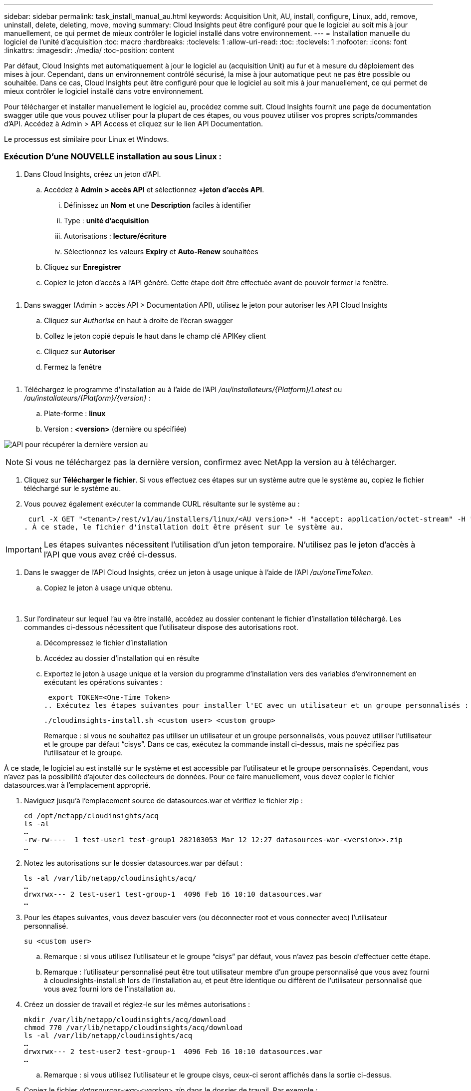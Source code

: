 ---
sidebar: sidebar 
permalink: task_install_manual_au.html 
keywords: Acquisition Unit, AU, install, configure, Linux, add, remove, uninstall, delete, deleting, move, moving 
summary: Cloud Insights peut être configuré pour que le logiciel au soit mis à jour manuellement, ce qui permet de mieux contrôler le logiciel installé dans votre environnement. 
---
= Installation manuelle du logiciel de l'unité d'acquisition
:toc: macro
:hardbreaks:
:toclevels: 1
:allow-uri-read: 
:toc: 
:toclevels: 1
:nofooter: 
:icons: font
:linkattrs: 
:imagesdir: ./media/
:toc-position: content


[role="lead"]
Par défaut, Cloud Insights met automatiquement à jour le logiciel au (acquisition Unit) au fur et à mesure du déploiement des mises à jour. Cependant, dans un environnement contrôlé sécurisé, la mise à jour automatique peut ne pas être possible ou souhaitée.  Dans ce cas, Cloud Insights peut être configuré pour que le logiciel au soit mis à jour manuellement, ce qui permet de mieux contrôler le logiciel installé dans votre environnement.

Pour télécharger et installer manuellement le logiciel au, procédez comme suit. Cloud Insights fournit une page de documentation swagger utile que vous pouvez utiliser pour la plupart de ces étapes, ou vous pouvez utiliser vos propres scripts/commandes d'API. Accédez à Admin > API Access et cliquez sur le lien API Documentation.

Le processus est similaire pour Linux et Windows.



=== Exécution D'une NOUVELLE installation au sous Linux :

. Dans Cloud Insights, créez un jeton d'API.
+
.. Accédez à *Admin > accès API* et sélectionnez *+jeton d'accès API*.
+
... Définissez un *Nom* et une *Description* faciles à identifier
... Type : *unité d'acquisition*
... Autorisations : *lecture/écriture*
... Sélectionnez les valeurs *Expiry* et *Auto-Renew* souhaitées


.. Cliquez sur *Enregistrer*
.. Copiez le jeton d'accès à l'API généré. Cette étape doit être effectuée avant de pouvoir fermer la fenêtre.




image:Manual_AU_Create_API_Token.png[""]

. Dans swagger (Admin > accès API > Documentation API), utilisez le jeton pour autoriser les API Cloud Insights
+
.. Cliquez sur _Authorise_ en haut à droite de l'écran swagger
.. Collez le jeton copié depuis le haut dans le champ clé APIKey client
.. Cliquez sur *Autoriser*
.. Fermez la fenêtre




image:Manual_AU_Authorization.png[""]

. Téléchargez le programme d'installation au à l'aide de l'API _/au/installateurs/{Platform}/Latest_ ou _/au/installateurs/{Platform}/{version}_ :
+
.. Plate-forme : *linux*
.. Version : *<version>* (dernière ou spécifiée)




image:Manual_AU_API_Retrieve_latest.png["API pour récupérer la dernière version au"]


NOTE: Si vous ne téléchargez pas la dernière version, confirmez avec NetApp la version au à télécharger.

. Cliquez sur *Télécharger le fichier*. Si vous effectuez ces étapes sur un système autre que le système au, copiez le fichier téléchargé sur le système au.
. Vous pouvez également exécuter la commande CURL résultante sur le système au :
+
 curl -X GET "<tenant>/rest/v1/au/installers/linux/<AU version>" -H "accept: application/octet-stream" -H "X-CloudInsights-ApiKey: <token>"
. À ce stade, le fichier d'installation doit être présent sur le système au.



IMPORTANT: Les étapes suivantes nécessitent l'utilisation d'un jeton temporaire. N'utilisez pas le jeton d'accès à l'API que vous avez créé ci-dessus.

. Dans le swagger de l'API Cloud Insights, créez un jeton à usage unique à l'aide de l'API _/au/oneTimeToken_.
+
.. Copiez le jeton à usage unique obtenu.




image:Manual_AU_one_time_token.png[""]
image:Manual_AU_one_time_token_response.png[""]

. Sur l'ordinateur sur lequel l'au va être installé, accédez au dossier contenant le fichier d'installation téléchargé. Les commandes ci-dessous nécessitent que l'utilisateur dispose des autorisations root.
+
.. Décompressez le fichier d'installation
.. Accédez au dossier d'installation qui en résulte
.. Exportez le jeton à usage unique et la version du programme d'installation vers des variables d'environnement en exécutant les opérations suivantes :
+
 export TOKEN=<One-Time Token>
.. Exécutez les étapes suivantes pour installer l'EC avec un utilisateur et un groupe personnalisés :
+
 ./cloudinsights-install.sh <custom user> <custom group>
+
Remarque : si vous ne souhaitez pas utiliser un utilisateur et un groupe personnalisés, vous pouvez utiliser l’utilisateur et le groupe par défaut “cisys”.  Dans ce cas, exécutez la commande install ci-dessus, mais ne spécifiez pas l'utilisateur et le groupe.





À ce stade, le logiciel au est installé sur le système et est accessible par l'utilisateur et le groupe personnalisés. Cependant, vous n'avez pas la possibilité d'ajouter des collecteurs de données. Pour ce faire manuellement, vous devez copier le fichier datasources.war à l'emplacement approprié.

. Naviguez jusqu'à l'emplacement source de datasources.war et vérifiez le fichier zip :
+
....
cd /opt/netapp/cloudinsights/acq
ls -al
…
-rw-rw----  1 test-user1 test-group1 282103053 Mar 12 12:27 datasources-war-<version>>.zip
…
....
. Notez les autorisations sur le dossier datasources.war par défaut :
+
....
ls -al /var/lib/netapp/cloudinsights/acq/
…
drwxrwx--- 2 test-user1 test-group-1  4096 Feb 16 10:10 datasources.war
…
....
. Pour les étapes suivantes, vous devez basculer vers (ou déconnecter root et vous connecter avec) l'utilisateur personnalisé.
+
 su <custom user>
+
.. Remarque : si vous utilisez l’utilisateur et le groupe “cisys” par défaut, vous n’avez pas besoin d’effectuer cette étape.
.. Remarque : l'utilisateur personnalisé peut être tout utilisateur membre d'un groupe personnalisé que vous avez fourni à cloudinsights-install.sh lors de l'installation au, et peut être identique ou différent de l'utilisateur personnalisé que vous avez fourni lors de l'installation au.


. Créez un dossier de travail et réglez-le sur les mêmes autorisations :
+
....
mkdir /var/lib/netapp/cloudinsights/acq/download
chmod 770 /var/lib/netapp/cloudinsights/acq/download
ls -al /var/lib/netapp/cloudinsights/acq
…
drwxrwx--- 2 test-user2 test-group-1  4096 Feb 16 10:10 datasources.war
…
....
+
.. Remarque : si vous utilisez l’utilisateur et le groupe cisys, ceux-ci seront affichés dans la sortie ci-dessus.


. Copiez le fichier _datasources-war-<version>.zip_ dans le dossier de travail. Par exemple :
+
 cp /opt/netapp/cloudinsights/acq/ TBD/var/lib/netapp/cloudinsights/acq/download
. Accédez au dossier de téléchargement et décompressez le fichier :
+
 cd /var/lib/netapp/cloudinsights/acq/download
+
....
unzip datasources-war-<version>.zip -d /var/lib/netapp/cloudinsights/acq/datasources.war/
ls -al /var/lib/netapp/cloudinsights/acq/datasources.war
....
+
.. assurez-vous que l'utilisateur, le groupe et les autorisations sont corrects sur tous les fichiers :
+
 -rw-rw---- 1 test-user2 test-group1  3420067 Mar 10 17:20 netapp_ontap.jar


. Remarque : si vous prévoyez d'utiliser des utilisateurs personnalisés différents, assurez-vous que les autorisations de groupe sont définies sur lecture et écriture pour le propriétaire et le groupe (_chmod 660 …_)
. Redémarrez au.
+
.. Dans Cloud Insights, accédez à *observabilité > collecteurs* et sélectionnez l'onglet *unités d'acquisition*. Choisissez _Restart_ dans le menu "trois points" à droite de l'au.



